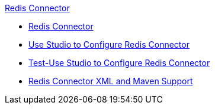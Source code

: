 .xref:index.adoc[Redis Connector]
* xref:index.adoc[Redis Connector]
* xref:redis-connector-studio.adoc[Use Studio to Configure Redis Connector]
* xref:test-redis-connector-studio.adoc[Test-Use Studio to Configure Redis Connector]
* xref:redis-connector-xml-maven.adoc[Redis Connector XML and Maven Support]
